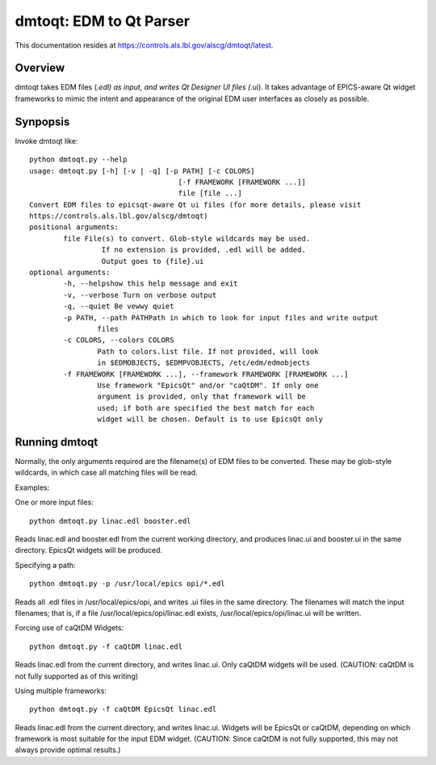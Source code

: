 dmtoqt: EDM to Qt Parser
########################

This documentation resides at https://controls.als.lbl.gov/alscg/dmtoqt/latest.

Overview
===========
dmtoqt takes EDM files (*.edl) as input, and writes Qt Designer UI files (*.ui).  It takes advantage
of EPICS-aware Qt widget frameworks to mimic the intent and appearance of the original EDM user interfaces
as closely as possible.

Synpopsis
==========

Invoke dmtoqt like::

	python dmtoqt.py --help
	usage: dmtoqt.py [-h] [-v | -q] [-p PATH] [-c COLORS]
					   [-f FRAMEWORK [FRAMEWORK ...]]
					   file [file ...]
	Convert EDM files to epicsqt-aware Qt ui files (for more details, please visit
	https://controls.als.lbl.gov/alscg/dmtoqt)
	positional arguments:
		file File(s) to convert. Glob-style wildcards may be used.
			 If no extension is provided, .edl will be added.
			 Output goes to {file}.ui
	optional arguments:
		-h, --helpshow this help message and exit
		-v, --verbose Turn on verbose output
		-q, --quiet Be vewwy quiet
		-p PATH, --path PATHPath in which to look for input files and write output
			files
		-c COLORS, --colors COLORS
			Path to colors.list file. If not provided, will look
			in $EDMOBJECTS, $EDMPVOBJECTS, /etc/edm/edmobjects
		-f FRAMEWORK [FRAMEWORK ...], --framework FRAMEWORK [FRAMEWORK ...]
			Use framework "EpicsQt" and/or "caQtDM". If only one
			argument is provided, only that framework will be
			used; if both are specified the best match for each
			widget will be chosen. Default is to use EpicsQt only

Running dmtoqt
==============

Normally, the only arguments required are the filename(s) of EDM files to be converted.
These may be glob-style wildcards, in which case all matching files will be read.

Examples:

One or more input files::

	python dmtoqt.py linac.edl booster.edl

Reads linac.edl and booster.edl from the current working directory, and produces
linac.ui and booster.ui in the same directory.  EpicsQt widgets will be produced.

Specifying a path::

	python dmtoqt.py -p /usr/local/epics opi/*.edl

Reads all .edl files in /usr/local/epics/opi, and writes .ui files in the same
directory.  The filenames will match the input filenames; that is, if a file
/usr/local/epics/opi/linac.edl exists, /usr/local/epics/opi/linac.ui will be written.

Forcing use of caQtDM Widgets::

	python dmtoqt.py -f caQtDM linac.edl

Reads linac.edl from the current directory, and writes linac.ui.  Only caQtDM
widgets will be used.  (CAUTION: caQtDM is not fully supported as of this writing)


Using multiple frameworks::

	python dmtoqt.py -f caQtDM EpicsQt linac.edl

Reads linac.edl from the current directory, and writes linac.ui.  Widgets will
be EpicsQt or caQtDM, depending on which framework is most suitable for the input EDM widget.
(CAUTION: Since caQtDM is not fully supported, this may not always provide optimal results.)
